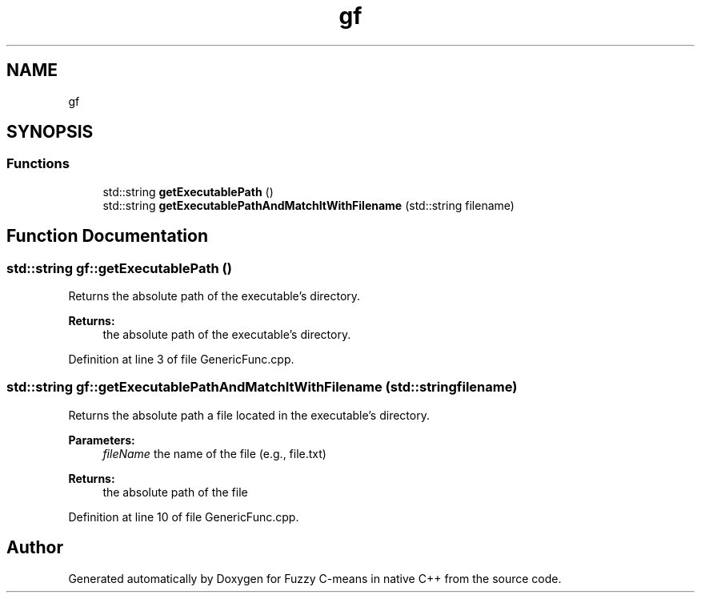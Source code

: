 .TH "gf" 3 "Tue Jul 13 2021" "Version v1.0" "Fuzzy C-means in native C++" \" -*- nroff -*-
.ad l
.nh
.SH NAME
gf
.SH SYNOPSIS
.br
.PP
.SS "Functions"

.in +1c
.ti -1c
.RI "std::string \fBgetExecutablePath\fP ()"
.br
.ti -1c
.RI "std::string \fBgetExecutablePathAndMatchItWithFilename\fP (std::string filename)"
.br
.in -1c
.SH "Function Documentation"
.PP 
.SS "std::string gf::getExecutablePath ()"
Returns the absolute path of the executable's directory\&. 
.PP
\fBReturns:\fP
.RS 4
the absolute path of the executable's directory\&. 
.RE
.PP

.PP
Definition at line 3 of file GenericFunc\&.cpp\&.
.SS "std::string gf::getExecutablePathAndMatchItWithFilename (std::string filename)"
Returns the absolute path a file located in the executable's directory\&. 
.PP
\fBParameters:\fP
.RS 4
\fIfileName\fP the name of the file (e\&.g\&., file\&.txt) 
.RE
.PP
\fBReturns:\fP
.RS 4
the absolute path of the file 
.RE
.PP

.PP
Definition at line 10 of file GenericFunc\&.cpp\&.
.SH "Author"
.PP 
Generated automatically by Doxygen for Fuzzy C-means in native C++ from the source code\&.
